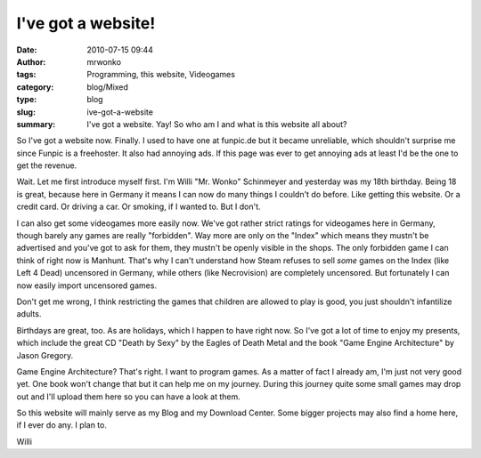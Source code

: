 I've got a website!
###################
:date: 2010-07-15 09:44
:author: mrwonko
:tags: Programming, this website, Videogames
:category: blog/Mixed
:type: blog
:slug: ive-got-a-website
:summary: I've got a website. Yay! So who am I and what is this website all about?

So I've got a website now. Finally. I used to have one at funpic.de but
it became unreliable, which shouldn't surprise me since Funpic is a
freehoster. It also had annoying ads. If this page was ever to get
annoying ads at least I'd be the one to get the revenue.

Wait. Let me first introduce myself first. I'm Willi "Mr. Wonko"
Schinmeyer and yesterday was my 18th birthday. Being 18 is great,
because here in Germany it means I can now do many things I couldn't do
before. Like getting this website. Or a credit card. Or driving a car.
Or smoking, if I wanted to. But I don't.

I can also get some videogames more easily now. We've got rather strict
ratings for videogames here in Germany, though barely any games are
really "forbidden". Way more are only on the "Index" which means they
mustn't be advertised and you've got to ask for them, they mustn't be
openly visible in the shops. The only forbidden game I can think of
right now is Manhunt. That's why I can't understand how Steam refuses to
sell *some* games on the Index (like Left 4 Dead) uncensored in Germany,
while others (like Necrovision) are completely uncensored. But
fortunately I can now easily import uncensored games.

Don't get me wrong, I think restricting the games that children are
allowed to play is good, you just shouldn't infantilize adults.

Birthdays are great, too. As are holidays, which I happen to have right
now. So I've got a lot of time to enjoy my presents, which include the
great CD "Death by Sexy" by the Eagles of Death Metal and the book "Game
Engine Architecture" by Jason Gregory.

Game Engine Architecture? That's right. I want to program games. As a
matter of fact I already am, I'm just not very good yet. One book won't
change that but it can help me on my journey. During this journey quite
some small games may drop out and I'll upload them here so you can have
a look at them.

So this website will mainly serve as my Blog and my Download Center.
Some bigger projects may also find a home here, if I ever do any. I plan
to.

Willi
